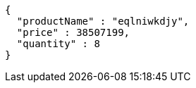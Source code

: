 [source,json,options="nowrap"]
----
{
  "productName" : "eqlniwkdjy",
  "price" : 38507199,
  "quantity" : 8
}
----
